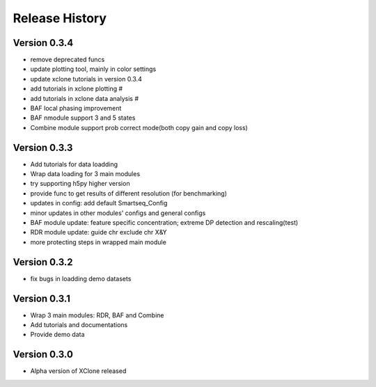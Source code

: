 Release History
===============

Version 0.3.4
-------------
- remove deprecated funcs
- update plotting tool, mainly in color settings
- update xclone tutorials in version 0.3.4
- add tutorials in xclone plotting #
- add tutorials in xclone data analysis #
- BAF local phasing improvement
- BAF nmodule support 3 and 5 states
- Combine module support prob correct mode(both copy gain and copy loss)


Version 0.3.3
-------------
- Add tutorials for data loadding
- Wrap data loading for 3 main modules
- try supporting h5py higher version
- provide func to get results of different resolution (for benchmarking)
- updates in config: add default Smartseq_Config
- minor updates in other modules' configs and general configs
- BAF module update: feature specific concentration; extreme DP detection and rescaling(test)
- RDR module update: guide chr exclude chr X&Y
- more protecting steps in wrapped main module

Version 0.3.2
-------------
- fix bugs in loadding demo datasets

Version 0.3.1
-------------
- Wrap 3 main modules: RDR, BAF and Combine
- Add tutorials and documentations
- Provide demo data

Version 0.3.0
-------------
- Alpha version of XClone released